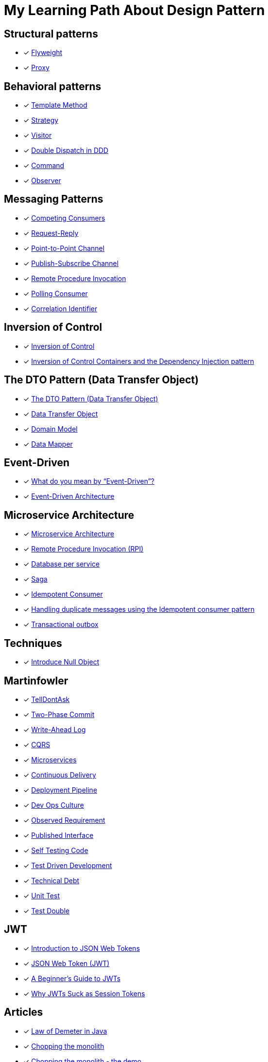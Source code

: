 = My Learning Path About Design Pattern

== Structural patterns
* [x] https://refactoring.guru/design-patterns/flyweight[Flyweight]
* [x] https://refactoring.guru/design-patterns/proxy[Proxy]

== Behavioral patterns

* [x] https://sourcemaking.com/design_patterns/template_method[Template Method]
* [x] https://sourcemaking.com/design_patterns/strategy[Strategy]
* [x] https://sourcemaking.com/design_patterns/visitor[Visitor]
* [x] https://www.baeldung.com/ddd-double-dispatch[Double Dispatch in DDD]
* [x] https://refactoring.guru/design-patterns/command[Command]
* [x] https://refactoring.guru/design-patterns/observer[Observer]

== Messaging Patterns
* [x] https://www.enterpriseintegrationpatterns.com/patterns/messaging/CompetingConsumers.html[Competing Consumers]
* [x] https://www.enterpriseintegrationpatterns.com/patterns/messaging/RequestReply.html[Request-Reply]
* [x] https://www.enterpriseintegrationpatterns.com/patterns/messaging/PointToPointChannel.html[Point-to-Point Channel]
* [x] https://www.enterpriseintegrationpatterns.com/patterns/messaging/PublishSubscribeChannel.html[Publish-Subscribe Channel]
* [x] https://www.enterpriseintegrationpatterns.com/patterns/messaging/EncapsulatedSynchronousIntegration.html[Remote Procedure Invocation]
* [x] https://www.enterpriseintegrationpatterns.com/patterns/messaging/PollingConsumer.html[Polling Consumer]
* [x] https://www.enterpriseintegrationpatterns.com/patterns/messaging/CorrelationIdentifier.html[Correlation Identifier]

== Inversion of Control
* [x] https://martinfowler.com/bliki/InversionOfControl.html[Inversion of Control]
* [x] https://martinfowler.com/articles/injection.html[Inversion of Control Containers and the Dependency Injection pattern]

== The DTO Pattern (Data Transfer Object)
* [x] https://www.baeldung.com/java-dto-pattern[The DTO Pattern (Data Transfer Object)]
* [x] https://martinfowler.com/eaaCatalog/dataTransferObject.html[Data Transfer Object]
* [x] https://martinfowler.com/eaaCatalog/domainModel.html[Domain Model]
* [x] https://martinfowler.com/eaaCatalog/dataMapper.html[Data Mapper]

== Event-Driven
* [x] https://martinfowler.com/articles/201701-event-driven.html[What do you mean by “Event-Driven”?]
* [x] https://www.baeldung.com/cs/eda-software-design[Event-Driven Architecture]

== Microservice Architecture
* [x] https://microservices.io/patterns/microservices.html[Microservice Architecture]
* [x] https://microservices.io/patterns/communication-style/rpi.html[Remote Procedure Invocation (RPI)]
* [x] https://microservices.io/patterns/data/database-per-service.html[Database per service]
* [x] https://microservices.io/patterns/data/saga.html[Saga]
* [x] https://microservices.io/patterns/communication-style/idempotent-consumer.html[Idempotent Consumer]
* [x] https://microservices.io/post/microservices/patterns/2020/10/16/idempotent-consumer.html[Handling duplicate messages using the Idempotent consumer pattern]
* [x] https://microservices.io/patterns/data/transactional-outbox.html[Transactional outbox]

== Techniques
* [x] https://refactoring.guru/introduce-null-object[Introduce Null Object]

== Martinfowler

* [x] https://martinfowler.com/bliki/TellDontAsk.html[TellDontAsk]
* [x] https://martinfowler.com/articles/patterns-of-distributed-systems/two-phase-commit.html[Two-Phase Commit]
* [x] https://martinfowler.com/articles/patterns-of-distributed-systems/write-ahead-log.html[Write-Ahead Log]
* [x] https://martinfowler.com/bliki/CQRS.html[CQRS]
* [x] https://martinfowler.com/articles/microservices.html[Microservices]
* [x] https://martinfowler.com/bliki/ContinuousDelivery.html[Continuous Delivery]
* [x] https://martinfowler.com/bliki/DeploymentPipeline.html[Deployment Pipeline]
* [x] https://martinfowler.com/bliki/DevOpsCulture.html[Dev Ops Culture]
* [x] https://martinfowler.com/bliki/ObservedRequirement.html[Observed Requirement]
* [x] https://martinfowler.com/bliki/PublishedInterface.html[Published Interface]
* [x] https://martinfowler.com/bliki/SelfTestingCode.html[Self Testing Code]
* [x] https://martinfowler.com/bliki/TestDrivenDevelopment.html[Test Driven Development]
* [x] https://martinfowler.com/bliki/TechnicalDebt.html[Technical Debt]
* [x] https://martinfowler.com/bliki/UnitTest.html[Unit Test]
* [x] https://martinfowler.com/bliki/TestDouble.html[Test Double]

== JWT

* [x] https://jwt.io/introduction[Introduction to JSON Web Tokens]
* [x] https://www.iana.org/assignments/jwt/jwt.xhtml[JSON Web Token (JWT)]
* [x] https://developer.okta.com/blog/2020/12/21/beginners-guide-to-jwt[A Beginner's Guide to JWTs]
* [x] https://developer.okta.com/blog/2017/08/17/why-jwts-suck-as-session-tokens[Why JWTs Suck as Session Tokens]

== Articles

* [x] https://www.baeldung.com/java-demeter-law[Law of Demeter in Java]
* [x] https://blog.frankel.ch/chopping-monolith/[Chopping the monolith]
* [x] https://blog.frankel.ch/chopping-monolith-demo/[Chopping the monolith - the demo]
* [x] https://stateless.co/hal_specification.html[HAL - Hypertext Application Language]
* [x] https://en.wikipedia.org/wiki/Domain-driven_design[Domain-driven design]
* [x] https://www.enterpriseintegrationpatterns.com/patterns/messaging/MessageBus.html[Message Bus]
* [x] https://tidyfirst.substack.com/p/canon-tdd[Canon TDD]
* [x] https://www.enterpriseintegrationpatterns.com/ramblings/18_starbucks.html[Starbucks Does Not Use Two-Phase Commit]

== Reference

. https://refactoring.guru[refactoring.guru]
. https://sourcemaking.com/[sourcemaking.com]